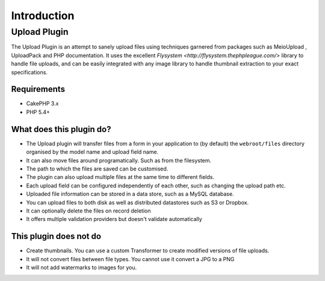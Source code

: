 ************
Introduction
************

Upload Plugin
=============

The Upload Plugin is an attempt to sanely upload files using techniques garnered from packages such as MeioUpload , UploadPack and PHP documentation. It uses the excellent `Flysystem <http://flysystem.thephpleague.com/>` library to handle file uploads, and can be easily integrated with any image library to handle thumbnail extraction to your exact specifications.

Requirements
------------

* CakePHP 3.x
* PHP 5.4+

What does this plugin do?
-------------------------

* The Upload plugin will transfer files from a form in your application to (by default) the ``webroot/files`` directory organised by the model name and upload field name.
* It can also move files around programatically. Such as from the filesystem.
* The path to which the files are saved can be customised.
* The plugin can also upload multiple files at the same time to different fields.
* Each upload field can be configured independently of each other, such as changing the upload path etc.
* Uploaded file information can be stored in a data store, such as a MySQL database.
* You can upload files to both disk as well as distributed datastores such as S3 or Dropbox.
* It can optionally delete the files on record deletion
* It offers multiple validation providers but doesn't validate automatically

This plugin does not do
-----------------------

* Create thumbnails. You can use a custom Transformer to create modified versions of file uploads.
* It will not convert files between file types. You cannot use it convert a JPG to a PNG
* It will not add watermarks to images for you.
